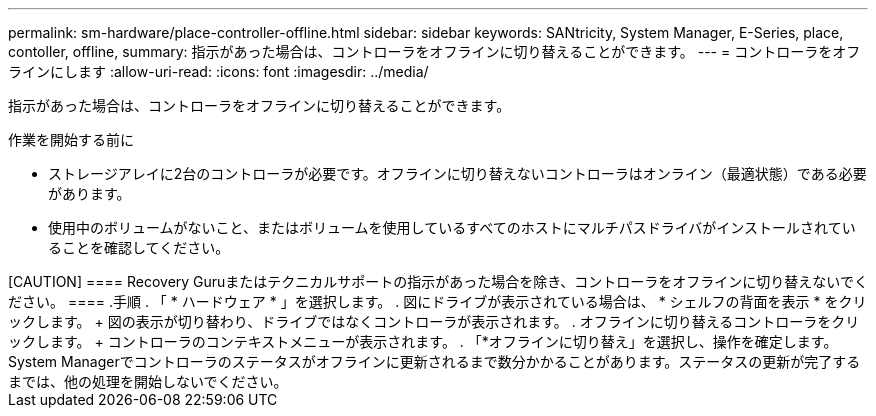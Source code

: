 ---
permalink: sm-hardware/place-controller-offline.html 
sidebar: sidebar 
keywords: SANtricity, System Manager, E-Series, place, contoller, offline, 
summary: 指示があった場合は、コントローラをオフラインに切り替えることができます。 
---
= コントローラをオフラインにします
:allow-uri-read: 
:icons: font
:imagesdir: ../media/


[role="lead"]
指示があった場合は、コントローラをオフラインに切り替えることができます。

.作業を開始する前に
* ストレージアレイに2台のコントローラが必要です。オフラインに切り替えないコントローラはオンライン（最適状態）である必要があります。
* 使用中のボリュームがないこと、またはボリュームを使用しているすべてのホストにマルチパスドライバがインストールされていることを確認してください。


+++++

[CAUTION]
====
Recovery Guruまたはテクニカルサポートの指示があった場合を除き、コントローラをオフラインに切り替えないでください。

====
.手順
. 「 * ハードウェア * 」を選択します。
. 図にドライブが表示されている場合は、 * シェルフの背面を表示 * をクリックします。
+
図の表示が切り替わり、ドライブではなくコントローラが表示されます。

. オフラインに切り替えるコントローラをクリックします。
+
コントローラのコンテキストメニューが表示されます。

. 「*オフラインに切り替え」を選択し、操作を確定します。


System Managerでコントローラのステータスがオフラインに更新されるまで数分かかることがあります。ステータスの更新が完了するまでは、他の処理を開始しないでください。
